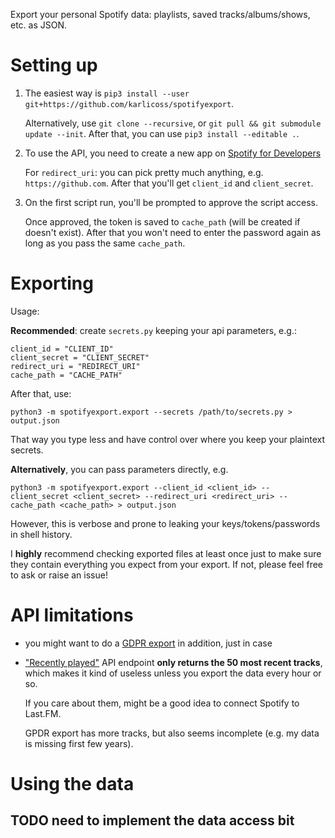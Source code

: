 #+begin_src python :dir src :results drawer :exports results
import spotifyexport.export as E; return E.make_parser().prog
#+end_src

#+RESULTS:
:results:
Export your personal Spotify data: playlists, saved tracks/albums/shows, etc. as JSON.
:end:

* Setting up
1. The easiest way is =pip3 install --user git+https://github.com/karlicoss/spotifyexport=.

   Alternatively, use =git clone --recursive=, or =git pull && git submodule update --init=. After that, you can use =pip3 install --editable .=.
2. To use the API, you need to create a new app on [[https://developer.spotify.com/dashboard/applications][Spotify for Developers]]

   For =redirect_uri=: you can pick pretty much anything, e.g. =https://github.com=. After that you'll get =client_id= and =client_secret=.

3. On the first script run, you'll be prompted to approve the script access.

   Once approved, the token is saved to =cache_path= (will be created if doesn't exist). After that you won't need to enter the password again as long as you pass the same =cache_path=.


* Exporting

#+begin_src python :dir src :results drawer :exports results
import spotifyexport.export as E; return E.make_parser().epilog
#+end_src

#+RESULTS:
:results:

Usage:

*Recommended*: create =secrets.py= keeping your api parameters, e.g.:


: client_id = "CLIENT_ID"
: client_secret = "CLIENT_SECRET"
: redirect_uri = "REDIRECT_URI"
: cache_path = "CACHE_PATH"


After that, use:

: python3 -m spotifyexport.export --secrets /path/to/secrets.py > output.json

That way you type less and have control over where you keep your plaintext secrets.

*Alternatively*, you can pass parameters directly, e.g.

: python3 -m spotifyexport.export --client_id <client_id> --client_secret <client_secret> --redirect_uri <redirect_uri> --cache_path <cache_path> > output.json

However, this is verbose and prone to leaking your keys/tokens/passwords in shell history.



I *highly* recommend checking exported files at least once just to make sure they contain everything you expect from your export. If not, please feel free to ask or raise an issue!

:end:

* API limitations

- you might want to do a [[https://www.spotify.com/uk/privacy/#privacy-center-control-section][GDPR export]] in addition, just in case

- [[https://developer.spotify.com/documentation/web-api/reference/player/get-recently-played]["Recently played"]] API endpoint **only returns the 50 most recent tracks**, which makes it kind of useless unless you export the data every hour or so.

  If you care about them, might be a good idea to connect Spotify to Last.FM.

  GPDR export has more tracks, but also seems incomplete (e.g. my data is missing first few years).

* Using the data

** TODO need to implement the data access bit

